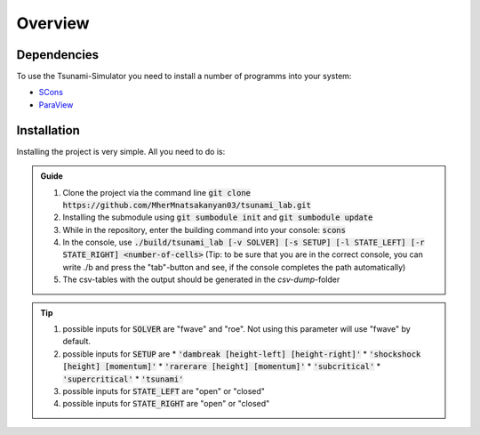 Overview
========

Dependencies
------------

To use the Tsunami-Simulator you need to install a number of programms into your system:

-  `SCons
   <https://www.scons.org/doc/production/HTML/scons-user.html>`_

-  `ParaView <https://www.paraview.org/>`_

Installation
------------

Installing the project is very simple. All you need to do is:

.. admonition:: Guide

   #. Clone the project via the command line :code:`git clone https://github.com/MherMnatsakanyan03/tsunami_lab.git` 
   #. Installing the submodule using :code:`git sumbodule init` and :code:`git sumbodule update`
   #. While in the repository, enter the building command into your console: :code:`scons`
   #. In the console, use :code:`./build/tsunami_lab [-v SOLVER] [-s SETUP] [-l STATE_LEFT] [-r STATE_RIGHT] <number-of-cells>` (Tip: to be sure that you are in the correct console, you can write ./b and press the "tab"-button and see, if the console completes the path automatically)
   #. The csv-tables with the output should be generated in the `csv-dump`-folder

..  tip::
   #. possible inputs for :code:`SOLVER` are "fwave" and "roe". Not using this parameter will use "fwave" by default.
   #. possible inputs for :code:`SETUP` are 
      * :code:`'dambreak [height-left] [height-right]'`
      * :code:`'shockshock [height] [momentum]'`
      * :code:`'rarerare [height] [momentum]'`
      * :code:`'subcritical'`
      * :code:`'supercritical'`
      * :code:`'tsunami'`
   #. possible inputs for :code:`STATE_LEFT` are "open" or "closed"
   #. possible inputs for :code:`STATE_RIGHT` are "open" or "closed"